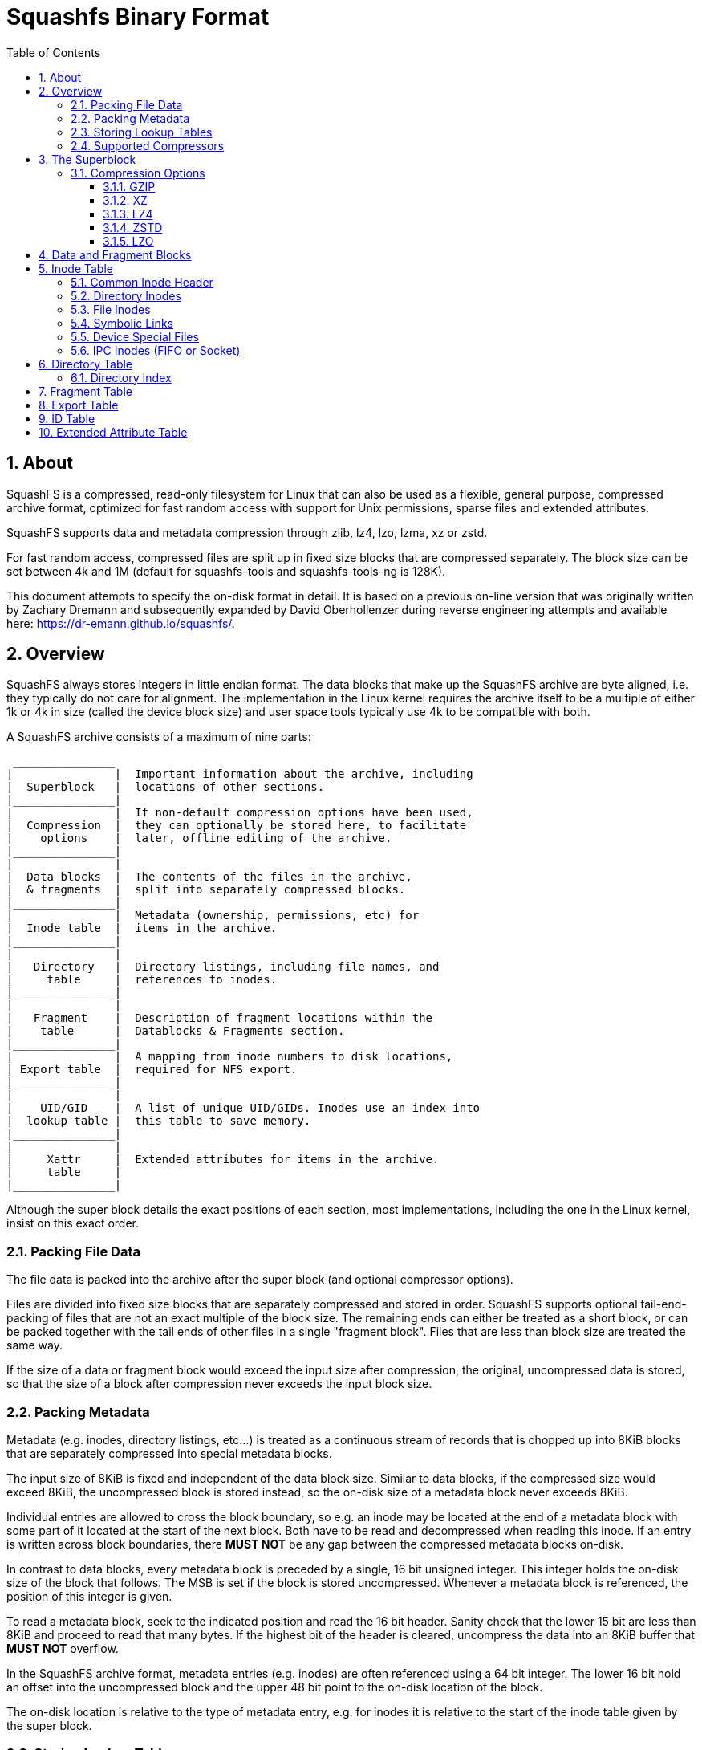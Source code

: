 = Squashfs Binary Format
:toc: left
:toclevels: 4
:sectnums:

== About

SquashFS is a compressed, read-only filesystem for Linux that can also be used
as a flexible, general purpose, compressed archive format, optimized for fast
random access with support for Unix permissions, sparse files and extended
attributes.

SquashFS supports data and metadata compression through zlib, lz4, lzo, lzma,
xz or zstd.

For fast random access, compressed files are split up in fixed size blocks
that are compressed separately.
The block size can be set between 4k and 1M (default for squashfs-tools and
squashfs-tools-ng is 128K).

This document attempts to specify the on-disk format in detail.
It is based on a previous on-line version that was originally written by
Zachary Dremann and subsequently expanded by David Oberhollenzer during
reverse engineering attempts and available here: https://dr-emann.github.io/squashfs/.

== Overview

SquashFS always stores integers in little endian format.
The data blocks that make up the SquashFS archive are byte aligned,
i.e.  they typically do not care for alignment.
The implementation in the Linux kernel requires the archive itself to
be a multiple of either 1k or 4k in size (called the device block size)
and user space tools typically use 4k to be compatible with both.

A SquashFS archive consists of a maximum of nine parts:

[%nowrap]
----
 _______________
|               |  Important information about the archive, including
|  Superblock   |  locations of other sections.
|_______________|
|               |  If non-default compression options have been used,
|  Compression  |  they can optionally be stored here, to facilitate
|    options    |  later, offline editing of the archive.
|_______________|
|               |
|  Data blocks  |  The contents of the files in the archive,
|  & fragments  |  split into separately compressed blocks.
|_______________|
|               |  Metadata (ownership, permissions, etc) for
|  Inode table  |  items in the archive.
|_______________|
|               |
|   Directory   |  Directory listings, including file names, and
|     table     |  references to inodes.
|_______________|
|               |
|   Fragment    |  Description of fragment locations within the
|    table      |  Datablocks & Fragments section.
|_______________|
|               |  A mapping from inode numbers to disk locations,
| Export table  |  required for NFS export.
|_______________|
|               |
|    UID/GID    |  A list of unique UID/GIDs. Inodes use an index into
|  lookup table |  this table to save memory.
|_______________|
|               |
|     Xattr     |  Extended attributes for items in the archive.
|     table     |
|_______________|
----

Although the super block details the exact positions of each section, most
implementations, including the one in the Linux kernel, insist on this exact
order.

=== Packing File Data

The file data is packed into the archive after the super block (and optional
compressor options).

Files are divided into fixed size blocks that are separately compressed and
stored in order. SquashFS supports optional tail-end-packing of files that
are not an exact multiple of the block size. The remaining ends can either
be treated as a short block, or can be packed together with the tail ends of
other files in a single "fragment block". Files that are less than block size
are treated the same way.

If the size of a data or fragment block would exceed the input size after
compression, the original, uncompressed data is stored, so that the size of a
block after compression never exceeds the input block size.

=== Packing Metadata

Metadata (e.g. inodes, directory listings, etc...) is treated as a continuous
stream of records that is chopped up into 8KiB blocks that are separately
compressed into special metadata blocks.

The input size of 8KiB is fixed and independent of the data block size.
Similar to data blocks, if the compressed size would exceed 8KiB, the
uncompressed block is stored instead, so the on-disk size of a metadata
block never exceeds 8KiB.

Individual entries are allowed to cross the block boundary, so e.g. an inode
may be located at the end of a metadata block with some part of it located at
the start of the next block. Both have to be read and decompressed when
reading this inode. If an entry is written across block boundaries, there
*MUST NOT* be any gap between the compressed metadata blocks on-disk.


In contrast to data blocks, every metadata block is preceded by a single,
16 bit unsigned integer. This integer holds the on-disk size of the block
that follows. The MSB is set if the block is stored uncompressed. Whenever
a metadata block is referenced, the position of this integer is given.

To read a metadata block, seek to the indicated position and read the 16 bit
header. Sanity check that the lower 15 bit are less than 8KiB and proceed
to read that many bytes. If the highest bit of the header is cleared,
uncompress the data into an 8KiB buffer that *MUST NOT* overflow.


In the SquashFS archive format, metadata entries (e.g. inodes) are often
referenced using a 64 bit integer. The lower 16 bit hold an offset into the
uncompressed block and the upper 48 bit point to the on-disk location of the
block.

The on-disk location is relative to the type of metadata entry, e.g. for
inodes it is relative to the start of the inode table given by the
super block.

=== Storing Lookup Tables

Lookup tables are arrays (i.e. sequences of identical sized records) that are
addressed by an index.

Such tables are stored in the SquashFS format as metadata blocks, i.e. by
dividing the table data into 8KiB chunks that are separately compressed and
stored in sequence.

To allow constant time lookup, a list of 64 bit unsigned integers is stored,
holding the on-disk locations of each metadata block.

This list itself is stored uncompressed and not preceded by a header.

When referring to a lookup table, the superblock gives the number of table
entries and points to this location list.

Since the table entry size is a known, fixed value, the required number of
metadata blocks can be computed:

  block_count = ceil(table_count * entry_size / 8192)

Which is also the number of 64 bit integers in the location list.

When resolving a lookup table index, first work out the index of the
metadata block:

  meta_index = floor(index * entry_size / 8192)

Using this index on the location list yields the on-disk location of
the metadata block containing the entry.

After reading this metadata block, the byte offset into the block can
be computed to get the entry:

  offset = index * entry_size % 8192

The location list can be cached in memory. Resolving an index requires at
worst a single metadata block read (at most 8194 bytes fetched from an
unaligned on-disk location).

=== Supported Compressors

The SquashFS format supports the following compressors:

* zlib deflate (referred to as "gzip" but only uses raw zlib streams)
* lzo
* lzma 1 (considered deprecated)
* lzma 2 (referred to as "xz")
* lz4
* zstd

The archive can only specify one compressor in the super block and has to use
it for both file data and metadata compression. Using one compressor for data
and switching to a different compressor for e.g. inodes is not supported.

While it is technically not possible to pick a "null" compressor in the super
block, an implementation can still deliberately write only uncompressed blocks
to a SquashFS archive, or choose to store certain metadata blocks without
compression.

The lzma 2 aka xz compressor *MUST* use `CRC32` checksums only. Using `SHA-256` is
not supported.

== The Superblock

The superblock is the first section of a SquashFS archive. It is always
96 bytes in size and contains important information about the archive,
including the locations of other sections.

[cols="1,3,13a",frame="none",grid="none",options="header"]
|===
| Type | Name | Description
| u32 | magic | Must be set to `0x73717368` ("hsqs" on disk).
| u32 | inode count | The number of inodes stored in the archive.
| u32 | mod time | Last modification time of the archive. Count seconds
                   since 00:00, Jan 1st 1970 UTC (not counting leap
                   seconds). This is unsigned, so it expires in the
                   year 2106 (as opposed to 2038).
| u32 | block size | The size of a data block in bytes. Must be a power
                     of two between 4096 (4k) and 1048576 (1 MiB).
| u32 | frag count | The number of entries in the fragment table.
| u16 | compressor | An ID designating the compressor used for both data
                     and meta data blocks.

[cols=">1,2,8",frame="none",grid="none",options="header"]
!===
! Value ! Name ! Comment
! 1 ! GZIP ! just zlib streams (no gzip headers\!)
! 2 ! LZO  !
! 3 ! LZMA ! LZMA version 1
! 4 ! XZ   ! LZMA version 2 as used by xz-utils
! 5 ! LZ4  !
! 6 ! ZSTD !
!===

| u16 | block log | The log~2~ of the block size. If the two fields do not
                    agree, the archive is considered corrupted.
| u16 | flags | Bit wise *OR* of the flag bits below.


[cols=">1m,10",frame="none",grid="none",options="header"]
!===
! Value ! Meaning
! 0x0001 ! Inodes are stored uncompressed.
! 0x0002 ! Data blocks are stored uncompressed.
! 0x0004 ! Unused, should always be unset.
! 0x0008 ! Fragments are stored uncompressed.
! 0x0010 ! Fragments are not used.
! 0x0020 ! Fragments are always generated.
! 0x0040 ! Data has been deduplicated.
! 0x0080 ! NFS export table exists.
! 0x0100 ! Xattrs are stored uncompressed.
! 0x0200 ! There are no Xattrs in the archive.
! 0x0400 ! Compressor options are present.
! 0x0800 ! The ID table is uncompressed.
!===

| u16 | id count | The number of entries in the ID lookup table.
| u16 | version major | Major version of the format. Must be set to 4.
| u16 | version minor | Minor version of the format. Must be set to 0.
| u64 | root inode | A reference to the inode of the root directory.
| u64 | bytes used | The number of bytes used by the archive. Because
                     SquashFS archives must be padded to a multiple of the underlying
                     device block size, this can be less than the actual file size.
| u64 | ID table | The byte offset at which the id table starts.
| u64 | Xattr table | The byte offset at which the xattr id table starts.
| u64 | Inode table | The byte offset at which the inode table starts.
| u64 | Dir. table | The byte offset at which the directory table starts.
| u64 | Frag table | The byte offset at which the fragment table starts.
| u64 | Export table | The byte offset at which the export table starts.
|===


The Xattr table, fragment table and export table are optional. If they are
omitted from the archive, the respective fields indicating their position
must be set to `0xFFFFFFFFFFFFFFFF` (i.e. all bits set).

Most of the flags only serve an informational purpose and are only useful
when editing the archive to convey the original packer settings.

The only flag that actually carries information is the "Compressor options are
present" flag. In fact, this is the only flag that the Linux kernel
implementation actually tests for.

The compressor options, however, are also only there for informal purpose, as
most compression libraries understand their own stream format irregardless of
the options used to compress and in fact don't provide any options for the
decompressor. In the Linux kernel, the XZ decompressor is currently the only
one that processes those options to pre-allocate the LZMA dictionary if a
non-default size was used.

=== Compression Options

If the compressor options flag is set in the superblock, the superblock is
immediately followed by a single metadata block, which is always uncompressed.

The data stored in this block is compressor dependent.

There are two special cases:

* For LZ4, the compressor options always have to be present.
* The LZMA compressor does not support compressor options, so this section
  must never be present.

For the compressors currently implemented, a 4 to 8 byte payload follows.

The following sub sections outline the contents for each compressor that
supports options. The default values if the options are missing are outlined
as well.

==== GZIP

[cols="1,4,20a",frame="none",grid="none",options="header"]
|===
| Type | Name | Description
| u32 | compression level | In the range 1 to 9 (inclusive). Defaults to 9.
| u16 | window size | In the rage 8 to 15 (inclusive). Defaults to 15.
| u16 | strategies | A bit field describing the enabled strategies.
                     If no flags are set, the default strategy is
                     implicitly used. Please consult the ZLIB manual
                     for details on specific strategies.

[cols=">1m,10",frame="none",grid="none",options="header"]
!===
! Value ! Comment
! 0x0001 ! Default strategy.
! 0x0002 ! Filtered.
! 0x0004 ! Huffman Only.
! 0x0008 ! Run Length Encoded.
! 0x0010 ! Fixed.
!===
|===

NOTE: The SquashFS writer typically tries all selected strategies (including
not setting any and letting zlib work with defaults) and stores the result
with the smallest size.

==== XZ


[cols="1,4,20a",frame="none",grid="none",options="header"]
|===
| Type | Name | Description
| u32 | dictionary size | *SHOULD* be >= 8KiB, and must be either a power of
                          2, or the sum of two consecutive powers of 2.
| u32 | Filters | A bit field describing the additional enabled
                  filters attempted to better compress executable
                  code.

[cols=">1m,10",frame="none",grid="none",options="header"]
!===
! Value ! Comment
! 0x0001 ! x86
! 0x0002 ! PowerPC
! 0x0004 ! IA64
! 0x0008 ! ARM
! 0x0010 ! ARM thumb
! 0x0020 ! SPARC
!===
|===

NOTE: A SquashFS writer typically tries all selected VLI filters (including
not setting any and letting libxz work with defaults) and stores the resulting
block that has the smallest size.

Also note that further options, such as XZ presets, are not included. The
compressor typically uses the libxz defaults, i.e. level 6 and not using the
extreme flag. Likewise for `lc`, `lp` and `pb` (defaults are 3, 0 and 2
respectively).

If the encoder chooses to change those values, the decoder will still be
able to read the data, but there is currently no way to convey that those
values were changed.

This is specifically problematic for the compression level, since increasing
the level can result in drastically increasing the decoders memory consumption.

==== LZ4

[cols="1,4,20a",frame="none",grid="none",options="header"]
|===
| Type | Name | Description
| u32 | Version | *MUST* be set to 1.
| u32 | Flags |  A bit field describing the enabled LZ4 flags.
                 There is currently only one possible flag:


[cols=">1m,10",frame="none",grid="none",options="header"]
!===
! Value ! Comment
! 0x0001 ! Use LZ4 High Compression(HC) mode.
!===
|===

==== ZSTD

[cols="1,4,20a",frame="none",grid="none",options="header"]
|===
| Type | Name | Description
| u32 | compression level | Should be in range 1 to 22 (inclusive). The real
                            maximum is the zstd defined ZSTD_maxCLevel().
                            +
                            +
                            The default value is 15.
|===

==== LZO

[cols="1,4,20a",frame="none",grid="none",options="header"]
|===
| Type | Name | Description
| u32 | algorithm | Which variant of LZO to use.

[cols=">1m,10",frame="none",grid="none",options="header"]
!===
! Value ! Comment
! 0 ! lzo1x_1
! 1 ! lzo1x_1_11
! 2 ! lzo1x_1_12
! 3 ! lzo1x_1_15
! 4 ! lzo1x_999 (default)
!===

| u32 | compression level | For lzo1x_999, this can be a value between 0
                            and 9 inclusive (defaults to 8). *MUST* be 0
                            for all other algorithms.
|===

== Data and Fragment Blocks

As outlined in 2.1, file data is packed by dividing the input files into fixed
size chunks (the block size from the super block) that are stored in sequence.

The picture below tries to illustrate this concept:

.Packing of File Data
[%nowrap]
....
         _____ _____ _____ _             _____ _____ _              _
File A: |__A__|__A__|__A__|A|   File B: |__B__|__B__|B|    File C: |C|
           |     |     |   |               |     |   |              |
           | +---+     |   |               |     |   |              |
           | |  +------+   |               |     |   |              |
           | |  |          |               |     |   |              |
           | |  |   +------|---------------+     |   |              |
           | |  |   |   +--|---------------------+   |              |
           | |  |   |   |  |                         |              |
           | |  |   |   |  +-----------------------+ | +------------+
           | |  |   |   |                          | | |
           V V  V   V   V                          V V V
          __ _ ___ ___ ___ __     Fragment block: |A|B|C|
 Output: |_A|A|_A_|_B_|_B_|_F|                       |
                                                   __V__
                            A                     |__F__|
                            |                        |
                            +------------------------+
....

In the above diagram, file A consists of 3 blocks and a single tail end, file B has
2 blocks and one tail end while file C is smaller than block size.


For each file, the blocks are individually compressed and stored on disk
in order.

The tail ends of A and B, together with the entire contents of C are packed
together into a fragment block F, that is compressed and stored on disk once
it is full.

This tail-end-packing is completely optional. The tail ends (or in case of C
the entire file) can also be treated as truncated blocks that expand to less
than block size when uncompressed.


There are no headers in front of data or fragment blocks and there *MUST NOT* be
any gaps between data blocks from a single file, but a SquashFS packer is free
to leave gaps between two different files or fragment blocks. The packer is
also free to decide how to arrange fragments within a fragment block and what
fragments to pack together.

To locate file data, the file inodes store the following information:

* The uncompressed size of the file. From this, the number of blocks can
  be computed:

    block_count = floor(file_size / block_size)   # if tail end packing is used
    block_count = ceil(file_size / block_size)    # otherwise

* The exact location of the first block, if one exists.
* For each consecutive block, the on-disk size.
+
A 32 bit integer is used with bit 24 (i.e. `1 << 24`) set if the block
is stored uncompressed.

* If tail-end-packing was done, the location of the fragment block and a
  byte offset into the uncompressed fragment block. The size of the tail
  end can be computed easily:

    tail_end_size = file_size % block_size

Since a fragment block will likely be referred to by multiple files, inodes
don't store its on-disk location and size directly, but instead use a 32 bit
index into a fragment block lookup table (see the <<Fragment Table>>).

If a data block other than the last one unpacks to less than block size, the
rest of the buffer is filled with 0 bytes. This way, sparse files are
implemented. Specifically if a block has an on-disk size of 0 this translates
to an entire block filled with 0 bytes without having to retrieve any data
from disk.

The on-disk locations of file blocks *MAY* overlap and different file inodes are
free to refer to the same fragment. Typical SquashFS packers would explicitly
use this to for files that are duplicates of others. Doing so is NOT counted
as a hard link.

If an inode references on-disk locations outside the data area, the result is
undefined.

== Inode Table

Inodes are packed into metadata blocks and are not aligned, i.e. they can span
the boundary between metadata blocks. To save space, there are different
inodes for each type (regular file, directory, device, etc.) of varying
contents and size.

To further save more space, inodes come in two flavors: simple inode types
optimized for a simple, standard use case, and extended inode types where
extra information has to be stored.

SquashFS more or less supports 32 bit UIDs and GIDs. As an optimization, those
IDs are stored in a lookup table (see <<ID Table>>) and the inodes themselves
hold a 16 bit index into this table. This allows to 32 bit UIDs/GIDs, but only
among 2^16^ unique values.

The location of the first metadata block is indicated by the inode table start
in the superblock. The inode table ends at the start of the directory table.

=== Common Inode Header

All Inodes share a common header, which contains some common information,
as well as describing the type of Inode which follows. This header has the
following structure:

[cols="1,4,20a",frame="none",grid="none",options="header"]
|===
| Type | Name | Description
| u16 | type | The type of item described by the inode which follows this header

[cols=">1,10",frame="none",grid="none",options="header"]
!===
! Value ! Comment
!  1 ! Basic Directory
!  2 ! Basic File
!  3 ! Basic Symlink
!  4 ! Basic Block Device
!  5 ! Basic Character Device
!  6 ! Basic Named Pipe (FIFO)
!  7 ! Basic Socked
!  8 ! Extended Directory
!  9 ! Extended File
! 10 ! Extended Symlink
! 11 ! Extended Block Device
! 12 ! Extended Character Device
! 13 ! Extended Named Pipe (FIFO)
! 14 ! Extended Socked
!===

| u16 | permissions | A bit mask representing Unix file system permissions
                      for the inode. This only stores permissions, not the
                      type. The type is reconstructed from the field above.
| u16 | uid | An index into the <<ID Table>>, giving the user ID of the owner.
| u16 | gid | An index into the <<ID Table>>, giving the group ID of the owner.
| u32 | mtime | The unsigned number of seconds (not counting leap
                seconds) since 00:00, Jan 1st, 1970 UTC when the item
                described by the inode was last modified.
| u32 | inode number | Unique node number. Must be at least 1 and at most
                       the inode count from the super block.
|===

=== Directory Inodes

Directory inodes mainly contain a reference into the directory table where
the listing of entries is stored.

A basic directory has an entry listing of at most 64k (uncompressed) and
no extended attributes. The layout of the inode data is as follows:

[cols="1,4,20a",frame="none",grid="none",options="header"]
|===
| Type | Name | Description
| u32 | block index | The location of the metadata block in the directory
                      table where the entry information starts. This is
                      relative to the directory table location.
| u32 | link count | The number of hard links to this directory.
| u16 | file size | Total (uncompressed) size in bytes of the entry
                    listing in the directory table, including headers.
                    +
                    +
                    This value is 3 bytes larger than the real listing.
                    The Linux kernel creates "." and ".." entries for
                    offsets 0 and 1, and only after 3 looks into the
                    listing, subtracting 3 from the size.
| u16 | block offset | The (uncompressed) offset within the metadata block
                       in the directory table where the directory listing
                       starts.
| u32 | parent inode | The inode number of the parent of this directory. If
                       this is the root directory, this *SHOULD* be 0.
|===

NOTE: For historical reasons, the hard link count of a directory includes
the number of entries in the directory and is initialized to 2 for an empty
directory. I.e. a directory with N entries has at least N + 2 link count.

If the "file size" is set to a value < 4, the directory is empty and there is
no corresponding listing in the directory table.

An extended directory can have a listing that is at most 4GiB in size, may
have extended attributes and can have an optional index for faster lookup:

[cols="1,4,20a",frame="none",grid="none",options="header"]
|===
| Type | Name | Description
| u32 | link count | Same as above.
| u32 | file size | Same as above.
| u32 | block index | Same as above.
| u32 | parent inode | Same as above.
| u16 | index count | The number of directory index entries following the
                      inode structure.
| u16 | block offset | Same as above.
| u32 | xattr index | An index into the <<Xattr Table>> or `0xFFFFFFFF`
                      if the inode has no extended attributes.
|===


The index follows directly after the inode. See <<Directory Index>> for details on
how the directory index is structured.

=== File Inodes

Basic files can be at most 4 GiB in size (uncompressed), must be located
within the first 4 GiB of the SquashFS image, cannot have any extended
attributes and don't support hard-link or sparse file accounting:


[cols="1,4,20a",frame="none",grid="none",options="header"]
|===
| Type | Name | Description
| u32 | blocks start | The offset from the start of the archive to the first
                       data block.
| u32 | frag index | An index into the <<Fragment Table>> which describes the fragment
                     block that the tail end of this file is stored in. If not used,
                     this is set to `0xFFFFFFFF`.
| u32 | block offset | The (uncompressed) offset within the fragment block
                       where the tail end of this file is. See <<Data and Fragment Blocks>>
                       for details.
| u32 | file size | The (uncompressed) size of this file.
| u32[] | block sizes | An array of consecutive block sizes. See <<Data and Fragment Blocks>> for details.
|===

If 'frag index' is set to `0xFFFFFFFF`, the number of blocks is computed as

  ceil(file_size / block_size)

otherwise, if 'frag index' is a valid fragment index, the block count is
computed as

  floor(file_size / block_size)

and the size of the tail end is

  file_size % block_size


To access a data block, first compute the block index as

  index = floor(offset / block_size)

then compute the on-disk location of the block by summing up the sizes of the
blocks that come before it:

  location = block_start

  for i = 0; i < index; i++
      location += block_sizes[i] & 0x00FFFFFF


The tail end, if present, is accessed by resolving the fragment index through
the fragment lookup table (see the <<Fragment Table>>), loading the fragment block and
using the given 'block offset' into the fragment block.

Extended files have a 64 bit location and size, have additional counters for
sparse file accounting and hard links, and can have extended attributes:

[cols="1,4,20a",frame="none",grid="none",options="header"]
|===
| Type | Name | Description
| u64 | blocks start | Same as above (but larger).
| u64 | file size | Same as above (but larger).
| u64 | sparse | The number of bytes saved by omitting zero bytes.
                 Used in the kernel for sparse file accounting.
| u32 | link count | The number of hard links to this node.
| u32 | frag index | Same as above.
| u32 | block offset | Same as above.
| u32 | xattr index | An index into the <<Xattr Table>> or `0xFFFFFFFF`
                      if the inode has no extended attributes.
| u32[] | block sizes | Same as above.
|===

=== Symbolic Links

Symbolic links mainly have a target path stored directly after the inode
header, as well as a hard-link counter (yes, you can have hard links to
symlinks):

[cols="1,4,20a",frame="none",grid="none",options="header"]
|===
| Type | Name | Description
| u32 | link count | The number of hard links to this symlink.
| u32 | target size | The size in bytes of the target path this symlink
                      points to.
| u8[] | target path | An array of bytes holding the target path this
                       symlink points to. The path is 'target size' bytes
                       long and NOT null-terminated.
|===

The extended symlink type adds an additional extended attribute index:

[cols="1,4,20a",frame="none",grid="none",options="header"]
|===
| Type | Name | Description
| u32 | link count | Same as above.
| u32 | target size | Same as above.
| u8[] | target path | Same as above.
| u32 | xattr index | An index into the <<Xattr Table>>
|===

=== Device Special Files

Basic device special files only store a hard-link counter and a device number.
The layout is identical for both character and block devices:

[cols="1,4,20a",frame="none",grid="none",options="header"]
|===
| Type | Name | Description
| u32 | link count | The number of hard links to this entry.
| u32 | device number | The system specific device number.
                        +
                        +
                        On Linux, this consists of major and minor device
                        numbers that can be extracted as follows:

                          major = (dev & 0xFFF00) >> 8.
                          minor = (dev & 0x000FF) | ((dev >> 12) & 0xFFF00)
|===

The extended device file inode adds an additional extended attribute index:

[cols="1,4,20a",frame="none",grid="none",options="header"]
|===
| Type | Name | Description
| u32 | link count | Same as above.
| u32 | device number | Same as above.
| u32 | xattr index | An index into the <<Xattr Table>>
|===

=== IPC Inodes (FIFO or Socket)

Named pipe (FIFO) and socket special files only add a hard-link counter
after the inode header:

[cols="1,4,20a",frame="none",grid="none",options="header"]
|===
| Type | Name | Description
| u32 | link count | The number of hard links to this entry.
|===

The extended versions add an additional extended attribute index:

[cols="1,4,20a",frame="none",grid="none",options="header"]
|===
| Type | Name | Description
| u32 | link count | Same as above.
| u32 | xattr index | An index into the <<Xattr Table>>
|===

== Directory Table

For each directory inode, the directory table stores a linear list of all
entries, with references back to the inodes that describe those entries.

The entry list itself is sorted ASCIIbetically by entry name and split into
multiple runs, each preceded by a short header.

The directory inodes store the total, uncompressed size of the entire listing,
including headers. Using this size, a SquashFS reader can determine if another
header with further entries should be following once it reaches the end of a
run.

To save space, the header indicates a metadata block and a reference inode
number. The entries that follow simply store a difference to that inode number
and an offset into the specified metadata block.

Every time, the inode block changes or the difference of the inode number
to the reference in the header cannot be encoded in 16 bits anymore, a new
header is emitted.

A header must be followed by *AT MOST* 256 entries. If there are more entries,
a new header *MUST* be emitted.

Typically, inode allocation strategies would sort the children of a directory
and then allocate inode numbers incrementally, to optimize directory entry
listings.

Since hard links might be further further away than ±32k of the reference
number, they might require a new header to be emitted. Inode number allocation
and picking of the reference could of course be optimized to prevent this.

The directory header has the following structure:

[cols="1,4,20a",frame="none",grid="none",options="header"]
|===
| Type | Name | Description
| u32 | count | Number of entries following the header.
| u32 | start | The location of the metadata block in the inode table
                where the inodes are stored. This is relative to the
                inode table start from the super block.
| s32 | inode number | An arbitrary inode number. The entries that follow
                       store their inode number as a difference to this.
|===

The counter is stored off-by-one, i.e. a value of 0 indicates 1 entry follows.
This also makes it impossible to encode a size of 0, which wouldn't make any
sense. Empty directories simply have their size set to 0 in the inode instead,
so no extra dummy header has to be stored or looked up.

The header is followed by multiple entries that each have this structure:

[cols="1,4,20a",frame="none",grid="none",options="header"]
|===
| Type | Name | Description
| u16 | offset | An offset into the uncompressed inode metadata block.
| s16 | inode offset | The difference of this inode's number to the reference
                       stored in the header.
| u16 | type | The inode type. For extended inodes, the basic type is stored
               here instead.
| u16 | name size | One less than the size of the entry name.
| u8[] | name | The file name of the entry without a trailing null byte. Has
                `name size` + 1 bytes.
|===

In the entry structure itself, the file names are stored without trailing null
bytes. Since a zero length name makes no sense, the name length is stored
off-by-one, i.e. the value 0 cannot be encoded.

The inode type is stored in the entry, but always as the corresponding
basic type.

While the field is technically 16 bits, the kernel implementation currently
imposes an arbitrary limit of 255 on the name size field. Since the field is
off-by-one, this means that a file name in SquashFS can be at most 256
characters long.

=== Directory Index

To speed up lookups on directories with lots of entries, the extended
directory inode can store an index, holding the locations of all directory
headers and the name of the first entry after the header.

When searching for an entry, the reader can then iterate over the index to
find a range of metadata blocks that should contain a given entry and then
only scan over the given range.

To allow for even faster lookups, a new header should be emitted every time
the entry list crosses a metadata block boundary. This narrows the boundary
down to a single metadata block lookup in most cases.

The index entries have the following structure:

[cols="1,4,20a",frame="none",grid="none",options="header"]
|===
| Type | Name | Description
| u32 | index | This stores a byte offset from the first directory
                header to the current header, as if the uncompressed
                directory metadata blocks were laid out in memory
                consecutively.
| u32 | start | Start offset of a directory table metadata block,
                relative to the directory table start.
| u32 | name size | One less than the size of the entry name.
| u8[] | name | The name of the first entry following the header
                without a trailing null byte.
|===

== Fragment Table

Tail-ends and smaller than block size files can be combined into fragment
blocks that are at most 'block size' bytes long.

The fragment table describes the location and size of the fragment blocks
(not the tail-ends within them).

This is a lookup table which stores entries of the following shape:

[cols="1,4,20a",frame="none",grid="none",options="header"]
|===
| Type | Name | Description
| u64 | start | The offset within the archive where the fragment block starts
| u32 | size | The on-disk size of the fragment block. If the block is
               uncompressed, bit 24 (i.e. `1 << 24`) is set.
| u32 | unused | *SHOULD* be set to 0.
|===

The table is stored on-disk as described in <<Storing Lookup Tables>>.

The fragment table location in the superblock points to an array of 64 bit
integers that store the on-disk locations of the metadata blocks containing
the lookup table.

Each metadata block can store up to 512 entries (`8129 / 16`).

The "unused" field is there for alignment and *SHOULD* be set to 0, however the
Linux kernel currently ignores this field completely, making it impossible for
Linux to ever re-purpose this field.

== Export Table

To support NFS exports, SquashFS needs a fast way to resolve an inode number
to an inode structure.

For this purpose, a SquashFS archive can optionally contain an export table,
which is basically a flat array of 64 bit inode references, with the inode
number being used as an index into the array.

Because the inode number 0 is not used (reserved as a sentinel value), the
array actually starts at inode number 1 and the index is thus
inode_number - 1.

The array itself is stored in a series of metadata blocks, as outlined in
<<Storing Lookup Tables>>.

Since each block can store 1024 references (`8192 / 8`), there will be
`ceil(inode_count / 1024)` metadata blocks for the entire array.

== ID Table

As outlined in <<Common Inode Header>>, SquashFS supports 32 bit user and group IDs. To
compact the inode table, the unique UID/GID values are collected in a lookup
table and a 16 bit table index is stored in the inode instead.

This lookup table is stored as outlined in <<Storing Lookup Tables>>.

Each metadata block can store up to 2048 IDs (`8192 / 4`).

[[_xattr_table,Xattr Table]]
== Extended Attribute Table

Extended attributes are arbitrary key value pairs attached to inodes. The key
names use dots as separators to create a hierarchy of name spaces.

The key value pairs of all inodes are stored consecutively in a series of
metadata blocks.

The values can either be stored inline, i.e. a key entry is directly followed
by a value, or out-of-line to deduplicate identical values and use a reference
instead. Typically, the first occurrence of a value is stored in line and
every consecutive use of the same value uses an out-of-line reference back to
the first one.

The keys are stored using the following data structure:

[cols="1,4,20a",frame="none",grid="none",options="header"]
|===
| Type | Name | Description
| u16 | type | A prefix ID for the key name. If the value that follows
               is stored out-of-line, the flag `0x0100` is **OR**ed to the
               type ID.

[cols=">1,10",frame="none",grid="none",options="header"]
!===
! Value ! Comment
! 0 ! Prefix the name with `"user."`
! 1 ! Prefix the name with `"trusted."`
! 2 ! Prefix the name with `"security."`
!===

| u16 | name size | The number of key bytes the follows.
| u8[] | name | The remainder of the key without the prefix and without a
                trailing null byte.
|===

Following the key, this structure is used to store the value:

[cols="1,4,20a",frame="none",grid="none",options="header"]
|===
| Type | Name | Description
| u32 | value size | The size of the value string. If the value is stored
                     out of line, this is always 8, i.e. the size of an
                     unsigned 64 bit integer.
| u8[] | value | This is 'value size' bytes of arbitrary binary data.
                 If the value is stored out-of-line, this is a 64 bit
                 reference, i.e. a location of a metadata block,
                 shifted left by 16 and **OR**ed with an offset into the
                 uncompressed block, giving the location of another
                 value structure.
|===

The metadata block location given by an out-of-line reference is relative to
the location of the first block.

To actually address a block of key value pairs associated with an inode, a
lookup table is used that specifies the start and size of a sequence of key
value pairs.

All an inode needs to store is a 32 bit index into this table. If two inodes
have an identical attribute sets, the key/value sequence is only written once,
there is only one lookup table entry and both inodes have the same index.

Each lookup table entry has the following structure:

[cols="1,4,20a",frame="none",grid="none",options="header"]
|===
| Type | Name | Description
| u64 | xattr ref | A reference to the start of the key value block, i.e.
                    the metadata block location shifted left by 16, **OR**ed
                    with an offset into the uncompressed block.
| u32 | count | The number of key value pairs.
| u32 | size | The exact, uncompressed size in bytes of the entire
               block of key value pairs, counting what has been
               written to disk and including the key/value entry
               structures.
|===

This lookup table is stored as outlined in <<Storing Lookup Tables>>

Each metadata block can hold 512 (`8192 / 16`) entries.

However, in contrast to <<Storing Lookup Tables>>, additional data is given before
the list of metadata block locations, to locate the key-value pairs, as well as the
actual number of lookup table entries that are not specified in the super
block.

The 'Xattr table' entry in the superblock gives the absolute location of the
following data structure which is stored on-disk as is, uncompressed:

[cols="1,4,20a",frame="none",grid="none",options="header"]
|===
| Type | Name | Description
| u64 | kv start | The absolute position of the first metadata block holding the
                   key/value pairs.
| u32 | count | The number of entries in the lookup table.
| u32 | unused | *SHOULD* be set to 0, however Linux currently ignores
                 this field completely and squashfs-tools used to leak
                 stack data here, making it impossible for Linux to
                 ever re-purpose this field.
| u64[] | locations | An array holding the absolute on-disk location of each
                      metadata block of the lookup table.
|===

If an inode has a a valid xattr index (i.e. not `0xFFFFFFFF`), the metadata
block index is computed as

  block_idx = floor(index / 512)

which is then used to retrieve the metadata block index from the locations
array.

Once the block has been read from disk and uncompressed, the byte offset into
the metadata block can be computed as

  offset = (index * 16) % 8192

From this position, the structure can be read that holds a reference to the
metadata block that contains the key/value pairs (and byte offset into the
uncompressed block where the pairs start), as well as the number of key/value
pairs and their total, uncompressed size.
